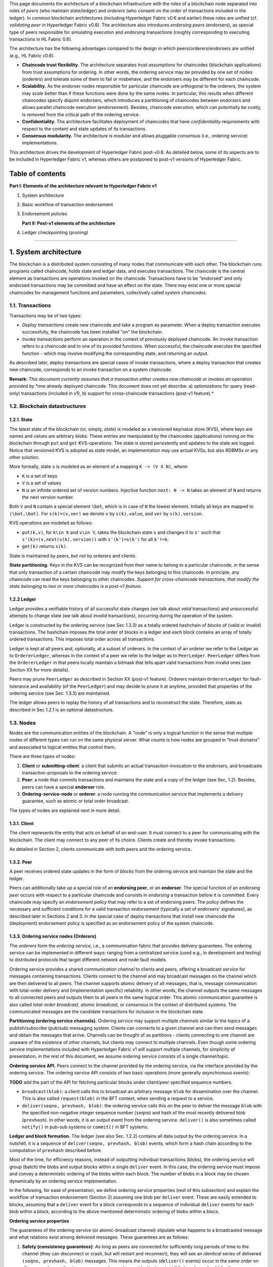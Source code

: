 This page documents the architecture of a blockchain infrastructure with
the roles of a blockchain node separated into roles of *peers* (who
maintain state/ledger) and *orderers* (who consent on the order of
transactions included in the ledger). In common blockchain architectures
(including Hyperledger Fabric v0.6 and earlier) these roles are unified
(cf. *validating peer* in Hyperledger Fabric v0.6). The architecture
also introduces *endorsing peers* (endorsers), as special type of peers
responsible for simulating execution and *endorsing* transactions
(roughly corresponding to executing transactions in HL Fabric 0.6).

The architecture has the following advantages compared to the design in
which peers/orderers/endorsers are unified (e.g., HL Fabric v0.6).

-  **Chaincode trust flexibility.** The architecture separates *trust
   assumptions* for chaincodes (blockchain applications) from trust
   assumptions for ordering. In other words, the ordering service may be
   provided by one set of nodes (orderers) and tolerate some of them to
   fail or misbehave, and the endorsers may be different for each
   chaincode.

-  **Scalability.** As the endorser nodes responsible for particular
   chaincode are orthogonal to the orderers, the system may *scale*
   better than if these functions were done by the same nodes. In
   particular, this results when different chaincodes specify disjoint
   endorsers, which introduces a partitioning of chaincodes between
   endorsers and allows parallel chaincode execution (endorsement).
   Besides, chaincode execution, which can potentially be costly, is
   removed from the critical path of the ordering service.

-  **Confidentiality.** The architecture facilitates deployment of
   chaincodes that have *confidentiality* requirements with respect to
   the content and state updates of its transactions.

-  **Consensus modularity.** The architecture is *modular* and allows
   pluggable consensus (i.e., ordering service) implementations.

This architecture drives the development of Hyperledger Fabric
post-v0.6. As detailed below, some of its aspects are to be included in
Hyperledger Fabric v1, whereas others are postponed to post-v1 versions
of Hyperledger Fabric.

Table of contents
-----------------

**Part I: Elements of the architecture relevant to Hyperledger Fabric
v1**

1. System architecture
2. Basic workflow of transaction endorsement
3. Endorsement policies

   **Part II: Post-v1 elements of the architecture**

4. Ledger checkpointing (pruning)

--------------

1. System architecture
----------------------

The blockchain is a distributed system consisting of many nodes that
communicate with each other. The blockchain runs programs called
chaincode, holds state and ledger data, and executes transactions. The
chaincode is the central element as transactions are operations invoked
on the chaincode. Transactions have to be "endorsed" and only endorsed
transactions may be committed and have an effect on the state. There may
exist one or more special chaincodes for management functions and
parameters, collectively called *system chaincodes*.

1.1. Transactions
~~~~~~~~~~~~~~~~~

Transactions may be of two types:

-  *Deploy transactions* create new chaincode and take a program as
   parameter. When a deploy transaction executes successfully, the
   chaincode has been installed "on" the blockchain.

-  *Invoke transactions* perform an operation in the context of
   previously deployed chaincode. An invoke transaction refers to a
   chaincode and to one of its provided functions. When successful, the
   chaincode executes the specified function - which may involve
   modifying the corresponding state, and returning an output.

As described later, deploy transactions are special cases of invoke
transactions, where a deploy transaction that creates new chaincode,
corresponds to an invoke transaction on a system chaincode.

**Remark:** *This document currently assumes that a transaction either
creates new chaincode or invokes an operation provided by *one* already
deployed chaincode. This document does not yet describe: a)
optimizations for query (read-only) transactions (included in v1), b)
support for cross-chaincode transactions (post-v1 feature).*

1.2. Blockchain datastructures
~~~~~~~~~~~~~~~~~~~~~~~~~~~~~~

1.2.1. State
^^^^^^^^^^^^

The latest state of the blockchain (or, simply, *state*) is modeled as a
versioned key/value store (KVS), where keys are names and values are
arbitrary blobs. These entries are manipulated by the chaincodes
(applications) running on the blockchain through ``put`` and ``get``
KVS-operations. The state is stored persistently and updates to the
state are logged. Notice that versioned KVS is adopted as state model,
an implementation may use actual KVSs, but also RDBMSs or any other
solution.

More formally, state ``s`` is modeled as an element of a mapping
``K -> (V X N)``, where:

-  ``K`` is a set of keys
-  ``V`` is a set of values
-  ``N`` is an infinite ordered set of version numbers. Injective
   function ``next: N -> N`` takes an element of ``N`` and returns the
   next version number.

Both ``V`` and ``N`` contain a special element ``\bot``, which is in
case of ``N`` the lowest element. Initially all keys are mapped to
``(\bot,\bot)``. For ``s(k)=(v,ver)`` we denote ``v`` by ``s(k).value``,
and ``ver`` by ``s(k).version``.

KVS operations are modeled as follows:

-  ``put(k,v)``, for ``k\in K`` and ``v\in V``, takes the blockchain
   state ``s`` and changes it to ``s'`` such that
   ``s'(k)=(v,next(s(k).version))`` with ``s'(k')=s(k')`` for all
   ``k'!=k``.
-  ``get(k)`` returns ``s(k)``.

State is maintained by peers, but not by orderers and clients.

**State partitioning.** Keys in the KVS can be recognized from their
name to belong to a particular chaincode, in the sense that only
transaction of a certain chaincode may modify the keys belonging to this
chaincode. In principle, any chaincode can read the keys belonging to
other chaincodes. *Support for cross-chaincode transactions, that modify
the state belonging to two or more chaincodes is a post-v1 feature.*

1.2.2 Ledger
^^^^^^^^^^^^

Ledger provides a verifiable history of all successful state changes (we
talk about *valid* transactions) and unsuccessful attempts to change
state (we talk about *invalid* transactions), occurring during the
operation of the system.

Ledger is constructed by the ordering service (see Sec 1.3.3) as a
totally ordered hashchain of *blocks* of (valid or invalid)
transactions. The hashchain imposes the total order of blocks in a
ledger and each block contains an array of totally ordered transactions.
This imposes total order across all transactions.

Ledger is kept at all peers and, optionally, at a subset of orderers. In
the context of an orderer we refer to the Ledger as to
``OrdererLedger``, whereas in the context of a peer we refer to the
ledger as to ``PeerLedger``. ``PeerLedger`` differs from the
``OrdererLedger`` in that peers locally maintain a bitmask that tells
apart valid transactions from invalid ones (see Section XX for more
details).

Peers may prune ``PeerLedger`` as described in Section XX (post-v1
feature). Orderers maintain ``OrdererLedger`` for fault-tolerance and
availability (of the ``PeerLedger``) and may decide to prune it at
anytime, provided that properties of the ordering service (see Sec.
1.3.3) are maintained.

The ledger allows peers to replay the history of all transactions and to
reconstruct the state. Therefore, state as described in Sec 1.2.1 is an
optional datastructure.

1.3. Nodes
~~~~~~~~~~

Nodes are the communication entities of the blockchain. A "node" is only
a logical function in the sense that multiple nodes of different types
can run on the same physical server. What counts is how nodes are
grouped in "trust domains" and associated to logical entities that
control them.

There are three types of nodes:

1. **Client** or **submitting-client**: a client that submits an actual
   transaction-invocation to the endorsers, and broadcasts
   transaction-proposals to the ordering service.

2. **Peer**: a node that commits transactions and maintains the state
   and a copy of the ledger (see Sec, 1.2). Besides, peers can have a
   special **endorser** role.

3. **Ordering-service-node** or **orderer**: a node running the
   communication service that implements a delivery guarantee, such as
   atomic or total order broadcast.

The types of nodes are explained next in more detail.

1.3.1. Client
^^^^^^^^^^^^^

The client represents the entity that acts on behalf of an end-user. It
must connect to a peer for communicating with the blockchain. The client
may connect to any peer of its choice. Clients create and thereby invoke
transactions.

As detailed in Section 2, clients communicate with both peers and the
ordering service.

1.3.2. Peer
^^^^^^^^^^^

A peer receives ordered state updates in the form of *blocks* from the
ordering service and maintain the state and the ledger.

Peers can additionally take up a special role of an **endorsing peer**,
or an **endorser**. The special function of an *endorsing peer* occurs
with respect to a particular chaincode and consists in *endorsing* a
transaction before it is committed. Every chaincode may specify an
*endorsement policy* that may refer to a set of endorsing peers. The
policy defines the necessary and sufficient conditions for a valid
transaction endorsement (typically a set of endorsers' signatures), as
described later in Sections 2 and 3. In the special case of deploy
transactions that install new chaincode the (deployment) endorsement
policy is specified as an endorsement policy of the system chaincode.

1.3.3. Ordering service nodes (Orderers)
^^^^^^^^^^^^^^^^^^^^^^^^^^^^^^^^^^^^^^^^

The *orderers* form the *ordering service*, i.e., a communication fabric
that provides delivery guarantees. The ordering service can be
implemented in different ways: ranging from a centralized service (used
e.g., in development and testing) to distributed protocols that target
different network and node fault models.

Ordering service provides a shared *communication channel* to clients
and peers, offering a broadcast service for messages containing
transactions. Clients connect to the channel and may broadcast messages
on the channel which are then delivered to all peers. The channel
supports *atomic* delivery of all messages, that is, message
communication with total-order delivery and (implementation specific)
reliability. In other words, the channel outputs the same messages to
all connected peers and outputs them to all peers in the same logical
order. This atomic communication guarantee is also called *total-order
broadcast*, *atomic broadcast*, or *consensus* in the context of
distributed systems. The communicated messages are the candidate
transactions for inclusion in the blockchain state.

**Partitioning (ordering service channels).** Ordering service may
support multiple *channels* similar to the *topics* of a
publish/subscribe (pub/sub) messaging system. Clients can connects to a
given channel and can then send messages and obtain the messages that
arrive. Channels can be thought of as partitions - clients connecting to
one channel are unaware of the existence of other channels, but clients
may connect to multiple channels. Even though some ordering service
implementations included with Hyperledger Fabric v1 will support
multiple channels, for simplicity of presentation, in the rest of this
document, we assume ordering service consists of a single channel/topic.

**Ordering service API.** Peers connect to the channel provided by the
ordering service, via the interface provided by the ordering service.
The ordering service API consists of two basic operations (more
generally *asynchronous events*):

**TODO** add the part of the API for fetching particular blocks under
client/peer specified sequence numbers.

-  ``broadcast(blob)``: a client calls this to broadcast an arbitrary
   message ``blob`` for dissemination over the channel. This is also
   called ``request(blob)`` in the BFT context, when sending a request
   to a service.

-  ``deliver(seqno, prevhash, blob)``: the ordering service calls this
   on the peer to deliver the message ``blob`` with the specified
   non-negative integer sequence number (``seqno``) and hash of the most
   recently delivered blob (``prevhash``). In other words, it is an
   output event from the ordering service. ``deliver()`` is also
   sometimes called ``notify()`` in pub-sub systems or ``commit()`` in
   BFT systems.

**Ledger and block formation.** The ledger (see also Sec. 1.2.2)
contains all data output by the ordering service. In a nutshell, it is a
sequence of ``deliver(seqno, prevhash, blob)`` events, which form a hash
chain according to the computation of ``prevhash`` described before.

Most of the time, for efficiency reasons, instead of outputting
individual transactions (blobs), the ordering service will group (batch)
the blobs and output *blocks* within a single ``deliver`` event. In this
case, the ordering service must impose and convey a deterministic
ordering of the blobs within each block. The number of blobs in a block
may be chosen dynamically by an ordering service implementation.

In the following, for ease of presentation, we define ordering service
properties (rest of this subsection) and explain the workflow of
transaction endorsement (Section 2) assuming one blob per ``deliver``
event. These are easily extended to blocks, assuming that a ``deliver``
event for a block corresponds to a sequence of individual ``deliver``
events for each blob within a block, according to the above mentioned
deterministic ordering of blobs within a blocs.

**Ordering service properties**

The guarantees of the ordering service (or atomic-broadcast channel)
stipulate what happens to a broadcasted message and what relations exist
among delivered messages. These guarantees are as follows:

1. **Safety (consistency guarantees)**: As long as peers are connected
   for sufficiently long periods of time to the channel (they can
   disconnect or crash, but will restart and reconnect), they will see
   an *identical* series of delivered ``(seqno, prevhash, blob)``
   messages. This means the outputs (``deliver()`` events) occur in the
   *same order* on all peers and according to sequence number and carry
   *identical content* (``blob`` and ``prevhash``) for the same sequence
   number. Note this is only a *logical order*, and a
   ``deliver(seqno, prevhash, blob)`` on one peer is not required to
   occur in any real-time relation to ``deliver(seqno, prevhash, blob)``
   that outputs the same message at another peer. Put differently, given
   a particular ``seqno``, *no* two correct peers deliver *different*
   ``prevhash`` or ``blob`` values. Moreover, no value ``blob`` is
   delivered unless some client (peer) actually called
   ``broadcast(blob)`` and, preferably, every broadcasted blob is only
   delivered *once*.

   Furthermore, the ``deliver()`` event contains the cryptographic hash
   of the data in the previous ``deliver()`` event (``prevhash``). When
   the ordering service implements atomic broadcast guarantees,
   ``prevhash`` is the cryptographic hash of the parameters from the
   ``deliver()`` event with sequence number ``seqno-1``. This
   establishes a hash chain across ``deliver()`` events, which is used
   to help verify the integrity of the ordering service output, as
   discussed in Sections 4 and 5 later. In the special case of the first
   ``deliver()`` event, ``prevhash`` has a default value.

2. **Liveness (delivery guarantee)**: Liveness guarantees of the
   ordering service are specified by a ordering service implementation.
   The exact guarantees may depend on the network and node fault model.

   In principle, if the submitting client does not fail, the ordering
   service should guarantee that every correct peer that connects to the
   ordering service eventually delivers every submitted transaction.

To summarize, the ordering service ensures the following properties:

-  *Agreement.* For any two events at correct peers
   ``deliver(seqno, prevhash0, blob0)`` and
   ``deliver(seqno, prevhash1, blob1)`` with the same ``seqno``,
   ``prevhash0==prevhash1`` and ``blob0==blob1``;
-  *Hashchain integrity.* For any two events at correct peers
   ``deliver(seqno-1, prevhash0, blob0)`` and
   ``deliver(seqno, prevhash, blob)``,
   ``prevhash = HASH(seqno-1||prevhash0||blob0)``.
-  *No skipping*. If an ordering service outputs
   ``deliver(seqno, prevhash, blob)`` at a correct peer *p*, such that
   ``seqno>0``, then *p* already delivered an event
   ``deliver(seqno-1, prevhash0, blob0)``.
-  *No creation*. Any event ``deliver(seqno, prevhash, blob)`` at a
   correct peer must be preceded by a ``broadcast(blob)`` event at some
   (possibly distinct) peer;
-  *No duplication (optional, yet desirable)*. For any two events
   ``broadcast(blob)`` and ``broadcast(blob')``, when two events
   ``deliver(seqno0, prevhash0, blob)`` and
   ``deliver(seqno1, prevhash1, blob')`` occur at correct peers and
   ``blob == blob'``, then ``seqno0==seqno1`` and
   ``prevhash0==prevhash1``.
-  *Liveness*. If a correct client invokes an event ``broadcast(blob)``
   then every correct peer "eventually" issues an event
   ``deliver(*, *, blob)``, where ``*`` denotes an arbitrary value.

2. Basic workflow of transaction endorsement
--------------------------------------------

In the following we outline the high-level request flow for a
transaction.

**Remark:** *Notice that the following protocol *does not* assume that
all transactions are deterministic, i.e., it allows for
non-deterministic transactions.*

2.1. The client creates a transaction and sends it to endorsing peers of its choice
~~~~~~~~~~~~~~~~~~~~~~~~~~~~~~~~~~~~~~~~~~~~~~~~~~~~~~~~~~~~~~~~~~~~~~~~~~~~~~~~~~~

To invoke a transaction, the client sends a ``PROPOSE`` message to a set
of endorsing peers of its choice (possibly not at the same time - see
Sections 2.1.2. and 2.3.). The set of endorsing peers for a given
``chaincodeID`` is made available to client via peer, which in turn
knows the set of endorsing peers from endorsement policy (see Section
3). For example, the transaction could be sent to *all* endorsers of a
given ``chaincodeID``. That said, some endorsers could be offline,
others may object and choose not to endorse the transaction. The
submitting client tries to satisfy the policy expression with the
endorsers available.

In the following, we first detail ``PROPOSE`` message format and then
discuss possible patterns of interaction between submitting client and
endorsers.

2.1.1. ``PROPOSE`` message format
~~~~~~~~~~~~~~~~~~~~~~~~~~~~~~~~~

The format of a ``PROPOSE`` message is ``<PROPOSE,tx,[anchor]>``, where
``tx`` is a mandatory and ``anchor`` optional argument explained in the
following.

-  ``tx=<clientID,chaincodeID,txPayload,timestamp,clientSig>``, where

   -  ``clientID`` is an ID of the submitting client,
   -  ``chaincodeID`` refers to the chaincode to which the transaction
      pertains,
   -  ``txPayload`` is the payload containing the submitted transaction
      itself,
   -  ``timestamp`` is a monotonically increasing (for every new
      transaction) integer maintained by the client,
   -  ``clientSig`` is signature of a client on other fields of ``tx``.

   The details of ``txPayload`` will differ between invoke transactions
   and deploy transactions (i.e., invoke transactions referring to a
   deploy-specific system chaincode). For an **invoke transaction**,
   ``txPayload`` would consist of two fields

   -  ``txPayload = <operation, metadata>``, where

      -  ``operation`` denotes the chaincode operation (function) and
         arguments,
      -  ``metadata`` denotes attributes related to the invocation.

   For a **deploy transaction**, ``txPayload`` would consist of three
   fields

   -  ``txPayload = <source, metadata, policies>``, where

      -  ``source`` denotes the source code of the chaincode,
      -  ``metadata`` denotes attributes related to the chaincode and
         application,
      -  ``policies`` contains policies related to the chaincode that
         are accessible to all peers, such as the endorsement policy.
         Note that endorsement policies are not supplied with
         ``txPayload`` in a ``deploy`` transaction, but
         ``txPayload of a``\ deploy\` contains endorsement policy ID and
         its parameters (see Section 3).

-  ``anchor`` contains *read version dependencies*, or more
   specifically, key-version pairs (i.e., ``anchor`` is a subset of
   ``KxN``), that binds or "anchors" the ``PROPOSE`` request to
   specified versions of keys in a KVS (see Section 1.2.). If the client
   specifies the ``anchor`` argument, an endorser endorses a transaction
   only upon *read* version numbers of corresponding keys in its local
   KVS match ``anchor`` (see Section 2.2. for more details).

Cryptographic hash of ``tx`` is used by all nodes as a unique
transaction identifier ``tid`` (i.e., ``tid=HASH(tx)``). The client
stores ``tid`` in memory and waits for responses from endorsing peers.

2.1.2. Message patterns
^^^^^^^^^^^^^^^^^^^^^^^

The client decides on the sequence of interaction with endorsers. For
example, a client would typically send ``<PROPOSE, tx>`` (i.e., without
the ``anchor`` argument) to a single endorser, which would then produce
the version dependencies (``anchor``) which the client can later on use
as an argument of its ``PROPOSE`` message to other endorsers. As another
example, the client could directly send ``<PROPOSE, tx>`` (without
``anchor``) to all endorsers of its choice. Different patterns of
communication are possible and client is free to decide on those (see
also Section 2.3.).

2.2. The endorsing peer simulates a transaction and produces an endorsement signature
~~~~~~~~~~~~~~~~~~~~~~~~~~~~~~~~~~~~~~~~~~~~~~~~~~~~~~~~~~~~~~~~~~~~~~~~~~~~~~~~~~~~~

On reception of a ``<PROPOSE,tx,[anchor]>`` message from a client, the
endorsing peer ``epID`` first verifies the client's signature
``clientSig`` and then simulates a transaction. If the client specifies
``anchor`` then endorsing peer simulates the transactions only upon read
version numbers (i.e., ``readset`` as defined below) of corresponding
keys in its local KVS match those version numbers specified by
``anchor``.

Simulating a transaction involves endorsing peer tentatively *executing*
a transaction (``txPayload``), by invoking the chaincode to which the
transaction refers (``chaincodeID``) and the copy of the state that the
endorsing peer locally holds.

As a result of the execution, the endorsing peer computes *read version
dependencies* (``readset``) and *state updates* (``writeset``), also
called *MVCC+postimage info* in DB language.

Recall that the state consists of key/value (k/v) pairs. All k/v entries
are versioned, that is, every entry contains ordered version
information, which is incremented every time when the value stored under
a key is updated. The peer that interprets the transaction records all
k/v pairs accessed by the chaincode, either for reading or for writing,
but the peer does not yet update its state. More specifically:

-  Given state ``s`` before an endorsing peer executes a transaction,
   for every key ``k`` read by the transaction, pair
   ``(k,s(k).version)`` is added to ``readset``.
-  Additionally, for every key ``k`` modified by the transaction to the
   new value ``v'``, pair ``(k,v')`` is added to ``writeset``.
   Alternatively, ``v'`` could be the delta of the new value to previous
   value (``s(k).value``).

If a client specifies ``anchor`` in the ``PROPOSE`` message then client
specified ``anchor`` must equal ``readset`` produced by endorsing peer
when simulating the transaction.

Then, the peer forwards internally ``tran-proposal`` (and possibly
``tx``) to the part of its (peer's) logic that endorses a transaction,
referred to as **endorsing logic**. By default, endorsing logic at a
peer accepts the ``tran-proposal`` and simply signs the
``tran-proposal``. However, endorsing logic may interpret arbitrary
functionality, to, e.g., interact with legacy systems with
``tran-proposal`` and ``tx`` as inputs to reach the decision whether to
endorse a transaction or not.

If endorsing logic decides to endorse a transaction, it sends
``<TRANSACTION-ENDORSED, tid, tran-proposal,epSig>`` message to the
submitting client(\ ``tx.clientID``), where:

-  ``tran-proposal := (epID,tid,chaincodeID,txContentBlob,readset,writeset)``,

   where ``txContentBlob`` is chaincode/transaction specific
   information. The intention is to have ``txContentBlob`` used as some
   representation of ``tx`` (e.g., ``txContentBlob=tx.txPayload``).

-  ``epSig`` is the endorsing peer's signature on ``tran-proposal``

Else, in case the endorsing logic refuses to endorse the transaction, an
endorser *may* send a message ``(TRANSACTION-INVALID, tid, REJECTED)``
to the submitting client.

Notice that an endorser does not change its state in this step, the
updates produced by transaction simulation in the context of endorsement
do not affect the state!

2.3. The submitting client collects an endorsement for a transaction and broadcasts it through ordering service
~~~~~~~~~~~~~~~~~~~~~~~~~~~~~~~~~~~~~~~~~~~~~~~~~~~~~~~~~~~~~~~~~~~~~~~~~~~~~~~~~~~~~~~~~~~~~~~~~~~~~~~~~~~~~~~

The submitting client waits until it receives "enough" messages and
signatures on ``(TRANSACTION-ENDORSED, tid, *, *)`` statements to
conclude that the transaction proposal is endorsed. As discussed in
Section 2.1.2., this may involve one or more round-trips of interaction
with endorsers.

The exact number of "enough" depend on the chaincode endorsement policy
(see also Section 3). If the endorsement policy is satisfied, the
transaction has been *endorsed*; note that it is not yet committed. The
collection of signed ``TRANSACTION-ENDORSED`` messages from endorsing
peers which establish that a transaction is endorsed is called an
*endorsement* and denoted by ``endorsement``.

If the submitting client does not manage to collect an endorsement for a
transaction proposal, it abandons this transaction with an option to
retry later.

For transaction with a valid endorsement, we now start using the
ordering service. The submitting client invokes ordering service using
the ``broadcast(blob)``, where ``blob=endorsement``. If the client does
not have capability of invoking ordering service directly, it may proxy
its broadcast through some peer of its choice. Such a peer must be
trusted by the client not to remove any message from the ``endorsement``
or otherwise the transaction may be deemed invalid. Notice that,
however, a proxy peer may not fabricate a valid ``endorsement``.

2.4. The ordering service delivers a transactions to the peers
~~~~~~~~~~~~~~~~~~~~~~~~~~~~~~~~~~~~~~~~~~~~~~~~~~~~~~~~~~~~~~

When an event ``deliver(seqno, prevhash, blob)`` occurs and a peer has
applied all state updates for blobs with sequence number lower than
``seqno``, a peer does the following:

-  It checks that the ``blob.endorsement`` is valid according to the
   policy of the chaincode (``blob.tran-proposal.chaincodeID``) to which
   it refers.

-  In a typical case, it also verifies that the dependencies
   (``blob.endorsement.tran-proposal.readset``) have not been violated
   meanwhile. In more complex use cases, ``tran-proposal`` fields in
   endorsement may differ and in this case endorsement policy (Section
   3) specifies how the state evolves.

Verification of dependencies can be implemented in different ways,
according to a consistency property or "isolation guarantee" that is
chosen for the state updates. **Serializability** is a default isolation
guarantee, unless chaincode endorsement policy specifies a different
one. Serializability can be provided by requiring the version associated
with *every* key in the ``readset`` to be equal to that key's version in
the state, and rejecting transactions that do not satisfy this
requirement.

-  If all these checks pass, the transaction is deemed *valid* or
   *committed*. In this case, the peer marks the transaction with 1 in
   the bitmask of the ``PeerLedger``, applies
   ``blob.endorsement.tran-proposal.writeset`` to blockchain state (if
   ``tran-proposals`` are the same, otherwise endorsement policy logic
   defines the function that takes ``blob.endorsement``).

-  If the endorsement policy verification of ``blob.endorsement`` fails,
   the transaction is invalid and the peer marks the transaction with 0
   in the bitmask of the ``PeerLedger``. It is important to note that
   invalid transactions do not change the state.

Note that this is sufficient to have all (correct) peers have the same
state after processing a deliver event (block) with a given sequence
number. Namely, by the guarantees of the ordering service, all correct
peers will receive an identical sequence of
``deliver(seqno, prevhash, blob)`` events. As the evaluation of the
endorsement policy and evaluation of version dependencies in ``readset``
are deterministic, all correct peers will also come to the same
conclusion whether a transaction contained in a blob is valid. Hence,
all peers commit and apply the same sequence of transactions and update
their state in the same way.

.. figure:: http://vukolic.com/hyperledger/flow-4.png
   :alt: Illustration of the transaction flow (common-case path).

   Illustration of the transaction flow (common-case path).

Figure 1. Illustration of one possible transaction flow (common-case
path).

--------------

3. Endorsement policies
-----------------------

3.1. Endorsement policy specification
~~~~~~~~~~~~~~~~~~~~~~~~~~~~~~~~~~~~~

An **endorsement policy**, is a condition on what *endorses* a
transaction. Blockchain peers have a pre-specified set of endorsement
policies, which are referenced by a ``deploy`` transaction that installs
specific chaincode. Endorsement policies can be parametrized, and these
parameters can be specified by a ``deploy`` transaction.

To guarantee blockchain and security properties, the set of endorsement
policies **should be a set of proven policies** with limited set of
functions in order to ensure bounded execution time (termination),
determinism, performance and security guarantees.

Dynamic addition of endorsement policies (e.g., by ``deploy``
transaction on chaincode deploy time) is very sensitive in terms of
bounded policy evaluation time (termination), determinism, performance
and security guarantees. Therefore, dynamic addition of endorsement
policies is not allowed, but can be supported in future.

3.2. Transaction evaluation against endorsement policy
~~~~~~~~~~~~~~~~~~~~~~~~~~~~~~~~~~~~~~~~~~~~~~~~~~~~~~

A transaction is declared valid only if it has been endorsed according
to the policy. An invoke transaction for a chaincode will first have to
obtain an *endorsement* that satisfies the chaincode's policy or it will
not be committed. This takes place through the interaction between the
submitting client and endorsing peers as explained in Section 2.

Formally the endorsement policy is a predicate on the endorsement, and
potentially further state that evaluates to TRUE or FALSE. For deploy
transactions the endorsement is obtained according to a system-wide
policy (for example, from the system chaincode).

An endorsement policy predicate refers to certain variables. Potentially
it may refer to:

1. keys or identities relating to the chaincode (found in the metadata
   of the chaincode), for example, a set of endorsers;
2. further metadata of the chaincode;
3. elements of the ``endorsement`` and ``endorsement.tran-proposal``;
4. and potentially more.

The above list is ordered by increasing expressiveness and complexity,
that is, it will be relatively simple to support policies that only
refer to keys and identities of nodes.

**The evaluation of an endorsement policy predicate must be
deterministic.** An endorsement shall be evaluated locally by every peer
such that a peer does *not* need to interact with other peers, yet all
correct peers evaluate the endorsement policy in the same way.

3.3. Example endorsement policies
~~~~~~~~~~~~~~~~~~~~~~~~~~~~~~~~~

The predicate may contain logical expressions and evaluates to TRUE or
FALSE. Typically the condition will use digital signatures on the
transaction invocation issued by endorsing peers for the chaincode.

Suppose the chaincode specifies the endorser set
``E = {Alice, Bob, Charlie, Dave, Eve, Frank, George}``. Some example
policies:

-  A valid signature from on the same ``tran-proposal`` from all members
   of E.

-  A valid signature from any single member of E.

-  Valid signatures on the same ``tran-proposal`` from endorsing peers
   according to the condition
   ``(Alice OR Bob) AND (any two of: Charlie, Dave, Eve, Frank, George)``.

-  Valid signatures on the same ``tran-proposal`` by any 5 out of the 7
   endorsers. (More generally, for chaincode with ``n > 3f`` endorsers,
   valid signatures by any ``2f+1`` out of the ``n`` endorsers, or by
   any group of *more* than ``(n+f)/2`` endorsers.)

-  Suppose there is an assignment of "stake" or "weights" to the
   endorsers, like
   ``{Alice=49, Bob=15, Charlie=15, Dave=10, Eve=7, Frank=3, George=1}``,
   where the total stake is 100: The policy requires valid signatures
   from a set that has a majority of the stake (i.e., a group with
   combined stake strictly more than 50), such as ``{Alice, X}`` with
   any ``X`` different from George, or
   ``{everyone together except Alice}``. And so on.

-  The assignment of stake in the previous example condition could be
   static (fixed in the metadata of the chaincode) or dynamic (e.g.,
   dependent on the state of the chaincode and be modified during the
   execution).

-  Valid signatures from (Alice OR Bob) on ``tran-proposal1`` and valid
   signatures from ``(any two of: Charlie, Dave, Eve, Frank, George)``
   on ``tran-proposal2``, where ``tran-proposal1`` and
   ``tran-proposal2`` differ only in their endorsing peers and state
   updates.

How useful these policies are will depend on the application, on the
desired resilience of the solution against failures or misbehavior of
endorsers, and on various other properties.

4 (post-v1). Validated ledger and ``PeerLedger`` checkpointing (pruning)
------------------------------------------------------------------------

4.1. Validated ledger (VLedger)
~~~~~~~~~~~~~~~~~~~~~~~~~~~~~~~

To maintain the abstraction of a ledger that contains only valid and
committed transactions (that appears in Bitcoin, for example), peers
may, in addition to state and Ledger, maintain the *Validated Ledger (or
VLedger)*. This is a hash chain derived from the ledger by filtering out
invalid transactions.

The construction of the VLedger blocks (called here *vBlocks*) proceeds
as follows. As the ``PeerLedger`` blocks may contain invalid
transactions (i.e., transactions with invalid endorsement or with
invalid version dependencies), such transactions are filtered out by
peers before a transaction from a block becomes added to a vBlock. Every
peer does this by itself (e.g., by using the bitmask associated with
``PeerLedger``). A vBlock is defined as a block without the invalid
transactions, that have been filtered out. Such vBlocks are inherently
dynamic in size and may be empty. An illustration of vBlock construction
is given in the figure below. |Illustration of the transaction flow
(common-case path).|

Figure 2. Illustration of validated ledger block (vBlock) formation from
ledger (``PeerLedger``) blocks.

vBlocks are chained together to a hash chain by every peer. More
specifically, every block of a validated ledger contains:

-  The hash of the previous vBlock.

-  vBlock number.

-  An ordered list of all valid transactions committed by the peers
   since the last vBlock was computed (i.e., list of valid transactions
   in a corresponding block).

-  The hash of the corresponding block (in ``PeerLedger``) from which
   the current vBlock is derived.

All this information is concatenated and hashed by a peer, producing the
hash of the vBlock in the validated ledger.

4.2. ``PeerLedger`` Checkpointing
~~~~~~~~~~~~~~~~~~~~~~~~~~~~~~~~~

The ledger contains invalid transactions, which may not necessarily be
recorded forever. However, peers cannot simply discard ``PeerLedger``
blocks and thereby prune ``PeerLedger`` once they establish the
corresponding vBlocks. Namely, in this case, if a new peer joins the
network, other peers could not transfer the discarded blocks (pertaining
to ``PeerLedger``) to the joining peer, nor convince the joining peer of
the validity of their vBlocks.

To facilitate pruning of the ``PeerLedger``, this document describes a
*checkpointing* mechanism. This mechanism establishes the validity of
the vBlocks across the peer network and allows checkpointed vBlocks to
replace the discarded ``PeerLedger`` blocks. This, in turn, reduces
storage space, as there is no need to store invalid transactions. It
also reduces the work to reconstruct the state for new peers that join
the network (as they do not need to establish validity of individual
transactions when reconstructing the state by replaying ``PeerLedger``,
but may simply replay the state updates contained in the validated
ledger).

4.2.1. Checkpointing protocol
^^^^^^^^^^^^^^^^^^^^^^^^^^^^^

Checkpointing is performed periodically by the peers every *CHK* blocks,
where *CHK* is a configurable parameter. To initiate a checkpoint, the
peers broadcast (e.g., gossip) to other peers message
``<CHECKPOINT,blocknohash,blockno,stateHash,peerSig>``, where
``blockno`` is the current blocknumber and ``blocknohash`` is its
respective hash, ``stateHash`` is the hash of the latest state (produced
by e.g., a Merkle hash) upon validation of block ``blockno`` and
``peerSig`` is peer's signature on
``(CHECKPOINT,blocknohash,blockno,stateHash)``, referring to the
validated ledger.

A peer collects ``CHECKPOINT`` messages until it obtains enough
correctly signed messages with matching ``blockno``, ``blocknohash`` and
``stateHash`` to establish a *valid checkpoint* (see Section 4.2.2.).

Upon establishing a valid checkpoint for block number ``blockno`` with
``blocknohash``, a peer:

-  if ``blockno>latestValidCheckpoint.blockno``, then a peer assigns
   ``latestValidCheckpoint=(blocknohash,blockno)``,
-  stores the set of respective peer signatures that constitute a valid
   checkpoint into the set ``latestValidCheckpointProof``,
-  stores the state corresponding to ``stateHash`` to
   ``latestValidCheckpointedState``,
-  (optionally) prunes its ``PeerLedger`` up to block number ``blockno``
   (inclusive).

4.2.2. Valid checkpoints
^^^^^^^^^^^^^^^^^^^^^^^^

Clearly, the checkpointing protocol raises the following questions:
*When can a peer prune its ``PeerLedger``? How many ``CHECKPOINT``
messages are "sufficiently many"?*. This is defined by a *checkpoint
validity policy*, with (at least) two possible approaches, which may
also be combined:

-  *Local (peer-specific) checkpoint validity policy (LCVP).* A local
   policy at a given peer *p* may specify a set of peers which peer *p*
   trusts and whose ``CHECKPOINT`` messages are sufficient to establish
   a valid checkpoint. For example, LCVP at peer *Alice* may define that
   *Alice* needs to receive ``CHECKPOINT`` message from Bob, or from
   *both* *Charlie* and *Dave*.

-  *Global checkpoint validity policy (GCVP).* A checkpoint validity
   policy may be specified globally. This is similar to a local peer
   policy, except that it is stipulated at the system (blockchain)
   granularity, rather than peer granularity. For instance, GCVP may
   specify that:

   -  each peer may trust a checkpoint if confirmed by *11* different
      peers.
   -  in a specific deployment in which every orderer is collocated with
      a peer in the same machine (i.e., trust domain) and where up to
      *f* orderers may be (Byzantine) faulty, each peer may trust a
      checkpoint if confirmed by *f+1* different peers collocated with
      orderers.

.. |Illustration of the transaction flow (common-case path).| image:: http://vukolic.com/hyperledger/blocks-3.png

